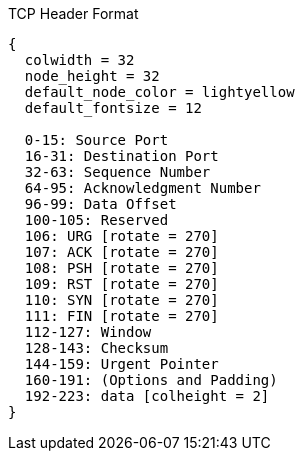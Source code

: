 .TCP Header Format
["packetdiag", target= 'tcp-header-format']
----
{
  colwidth = 32
  node_height = 32
  default_node_color = lightyellow
  default_fontsize = 12

  0-15: Source Port 
  16-31: Destination Port
  32-63: Sequence Number
  64-95: Acknowledgment Number
  96-99: Data Offset
  100-105: Reserved
  106: URG [rotate = 270]
  107: ACK [rotate = 270]
  108: PSH [rotate = 270]
  109: RST [rotate = 270]
  110: SYN [rotate = 270]
  111: FIN [rotate = 270]
  112-127: Window
  128-143: Checksum
  144-159: Urgent Pointer
  160-191: (Options and Padding)
  192-223: data [colheight = 2]
}
----

